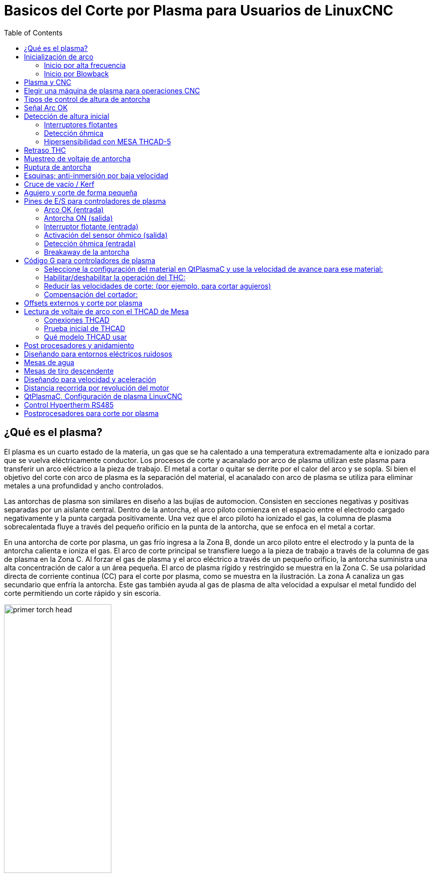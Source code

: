 :lang: es

[[cha:plasma-primer]]

= Basicos del Corte por Plasma para Usuarios de LinuxCNC
:toc:

== ¿Qué es el plasma?

El plasma es un cuarto estado de la materia, un gas que se ha calentado a una temperatura extremadamente alta e ionizado para que se vuelva eléctricamente conductor. Los procesos de corte y acanalado por arco de plasma utilizan este plasma para transferir un arco eléctrico a la pieza de trabajo. El metal a cortar o quitar se derrite por el calor del arco y se sopla. Si bien el objetivo del corte con arco de plasma es la separación del material, el acanalado con arco de plasma se utiliza para eliminar metales a una profundidad y ancho controlados.

Las antorchas de plasma son similares en diseño a las bujías de automocion. Consisten en secciones negativas y positivas separadas por un aislante central. Dentro de la antorcha, el arco piloto comienza en el espacio entre el electrodo cargado negativamente y la punta cargada positivamente. Una vez que el arco piloto ha ionizado el gas, la columna de plasma sobrecalentada fluye a través del pequeño orificio en la punta de la antorcha, que se enfoca en el metal a cortar.

En una antorcha de corte por plasma, un gas frío ingresa a la Zona B, donde un arco piloto entre el electrodo y la punta de la antorcha calienta e ioniza el gas. El arco de corte principal se transfiere luego a la pieza de trabajo a través de la columna de gas de plasma en la Zona C. Al forzar el gas de plasma y el arco eléctrico a través de un pequeño orificio, la antorcha suministra una alta concentración de calor a un área pequeña. El arco de plasma rígido y restringido se muestra en la Zona C.  Se usa polaridad directa de corriente continua (CC) para el corte por plasma, como se muestra en la ilustración. La zona A canaliza un gas secundario que enfría la antorcha. Este gas también ayuda al gas de plasma de alta velocidad a expulsar el metal fundido del corte permitiendo un corte rápido y sin escoria.

image::images/primer_torch-head.png[width=50%]

== Inicialización de arco

Hay dos métodos principales para la inicialización del arco para cortadores de plasma que están diseñados para funcionar con CNC. Si bien se utilizan otros métodos en algunas máquinas (como el inicio por contacto, donde se requiere el contacto físico de la antorcha con el material), no son adecuados para aplicaciones CNC.

=== Inicio por alta frecuencia

Este tipo de inicio es ampliamente empleado. Aunque es una tecnología más antigua, funciona bien y se inicia rápidamente. Pero, debido a la alta frecuencia y al alto voltaje  que se requiere para ionizar el aire, tiene algunos inconvenientes. A menudo interfiere con los circuitos electrónicos circundantes e incluso puede dañar los componentes. También se necesita un circuito especial para crear el arco piloto. Los modelos de bajo costo no tendrán un arco piloto, y requieren tocar el consumible para comenzar el trabajo. El empleo de un circuito de HF también puede aumentar los problemas de mantenimiento, ya que generalmente hay puntos ajustables que deben limpiarse y reajustarse de vez en cuando.

=== Inicio por Blowback

Este tipo de arranque utiliza la presión de aire suministrada a la cortadora para forzar un pequeño pistón o cartucho dentro del cabezal de la antorcha hacia atrás para crear una pequeña chispa entre la superficie interior del consumible, ionizando el aire y creando una pequeña llama de plasma. Esto también crea un "arco piloto" que proporciona una llama de plasma que permanece encendida, tanto si está en contacto con el metal como si no. Este es un muy buen tipo de inicio que ahora utilizan varios fabricantes. Su ventaja es que requiere algo menos de circuiteria, es bastante confiable y genera mucho menos ruido eléctrico.


Para los sistemas CNC de plasma de aire de nivel basico, se prefiere el estilo blowback para minimizar la interferencia eléctrica con la electrónica y las PC estándar, pero el arranque de alta frecuencia sigue siendo el más importante en máquinas grandes de 200 amperios o más. Estos requieren PC’s y dispositivos electrónicos de nivel industrial e incluso los fabricantes comerciales han tenido problemas con fallos porque no han tenido en cuenta el ruido eléctrico en sus diseños.

== Plasma y CNC

Las operaciones de plasma en máquinas CNC son bastante especiales en comparación con el fresado o el torneado y es un proceso un tanto huérfano. El calentamiento desigual del material por el arco de plasma hará que la plancha se pandee y se doble. La mayoría de las planchas de metal no salen de fabrica en un estado muy uniforme o plano. Las planchas gruesas (más de 30 mm) pueden estar fuera de plano de 50 a 100 mm. La mayoría de las operaciones de Código G de una maquina CNC comenzarán a partir de una referencia conocida o una pieza de stock que tiene un tamaño y forma conocidos, y el Código G se escribe para desbastar el exceso y finalmente cortar la parte terminada. Con el plasma, el estado desconocido de la plancha hace que sea imposible generar un código G que satisfaga estas variaciones en el material.

Un arco de plasma tiene forma ovalada y la altura de corte debe controlarse para minimizar  bordes biselados. Si la antorcha está demasiado alta o demasiado baja, los bordes pueden quedar excesivamente biselados. También es crítico que la antorcha se mantenga perpendicular a la superficie.

*La distancia de la antorcha al trabajo puede afectar el bisel del borde*

image::images/primer_cut-angularity.png[width=50%]

*Ángulo de corte negativo:* antorcha demasiado baja, aumente la distancia de la antorcha al trabajo.

*Ángulo de corte positivo:* antorcha demasiado alta, disminuir la antorcha a la distancia de trabajo.

NOTA: Una ligera variación en los ángulos de corte puede ser normal, siempre que esté dentro de tolerancia.

La capacidad de controlar con precisión la altura de corte en un entorno tan hostil y siempre cambiante es un desafío muy difícil. Afortunadamente, existe una relación muy lineal entre la altura de la antorcha (longitud del arco) y el voltaje del arco, como muestra este gráfico.

image::images/primer_volts-height.png[width=50%]

Este gráfico se preparó a partir de una muestra de aproximadamente 16,000 lecturas a diferentes alturas de corte y el análisis de regresión muestra 7.53 voltios por mm con un 99.4% de confianza. En este caso particular, esta muestra fue tomada de una máquina Everlast de 50 amperios controlada por Linuxcnc.

El voltaje de la antorcha se convierte en una variable de control de proceso ideal para usarse en el ajuste de la altura de corte. Supongamos, por simplicidad, que el voltaje cambia en 10 voltios por mm. Esto se puede restablecer a 1 voltio por 0.1 mm (0.04”).
Los principales fabricantes de máquinas de plasma (por ejemplo, Hypertherm, Thermal Dynamics y ESAB) producen tablas de corte que especifican la altura de corte recomendada y el voltaje de arco estimado a esta altura, así como algunos datos adicionales. Entonces, si el voltaje del arco es 1 voltio más alto que la especificación del fabricante, el controlador simplemente necesita bajar la antorcha en 0.1 mm (0.04 ”) para regresar a la altura de corte deseada.  Tradicionalmente se usa una unidad de control de altura de la antorcha (THC) para administrar este proceso.

== Elegir una máquina de plasma para operaciones CNC

Hay una gran cantidad de máquinas de plasma disponibles en el mercado hoy en día y no todas son aptas para el uso de CNC. El corte por plasma CNC es una operación compleja y se recomienda que los integradores elijan una máquina de plasma adecuada. Si no se hace, es probable que provoque horas y horas de problemas infructuosos tratando de evitar la falta de lo que muchos considerarían características obligatorias.

Si bien las reglas pueden romperse si se comprende completamente los motivos por los que se aplica la regla, consideramos que un constructor de mesas de plasma debería seleccionar una máquina con las siguientes características:

- Inicio blowback, para minimizar el ruido eléctrico y simplificar la construcción.
- Se prefiere una antorcha para maquina, pero muchos han usado antorchas manuales.
- Una punta de antorcha totalmente protegida para permitir la detección óhmica

Si tiene presupuesto, una máquina de gama alta le proporcionará:

- Tablas de corte del fabricante, que ahorrarán muchas horas y desperdicio de material al calibrar los parámetros de corte
- Contactos secos para ArcOK
- Terminales para el interruptor Arc On
- Voltaje de arco sin procesar o salida de voltaje de arco dividido 
- Opcionalmente, una interfaz RS485 si utiliza un cortador de plasma Hypertherm y desea controlarlo desde la consola Linuxcnc.
- Ciclos de trabajo altos

En los últimos tiempos, una clase de máquina que incluye algunas de estas características está disponible por alrededor de 550 $. Un ejemplo es la Herocut55i disponible en Amazon, pero todavía no hay comentarios de los usuarios. Esta máquina cuenta con una antorcha blowback, salida ArcOK, contactos de inicio de antorcha y voltaje bruto de arco.  

== Tipos de control de altura de antorcha

La mayoría de las unidades de THC son dispositivos externos y muchas tienen un método de ajuste “bit bang” bastante burdo. Proporcionan dos señales  al controlador LinuxCNC. Una se enciende si el eje Z debe moverse hacia arriba y la otra  si el eje Z debe moverse hacia abajo. Ninguna señal es verdadera si la antorcha está a la altura correcta. El popular Proma 150 THC es un ejemplo de este tipo de THC. El componente Linuxcnc THCUD está diseñado para funcionar con este tipo de THC.

Con el lanzamiento de la interfaz de voltaje a frecuencia Mesa THCAD, LinuxCNC pudo decodificar el voltaje real de la antorcha a través de una entrada de encoder. Esto permitió que LinuxCNC controlara el eje Z y eliminara el hardware externo. Las primeras implementaciones que utilizan THCAD replicaron el enfoque "bit bang". El componente Linuxcnc THC es un ejemplo de este enfoque.

Jim Colt, de Hypertherm, dice que los mejores controladores de THC estaban completamente integrados en el controlador CNC. Por supuesto, se refería a los sistemas de gama alta fabricados por Hypertherm, Esab, Thermal Dynamics y otros, como Advanced Robotic Technology en Australia, sin soñar que el código abierto podría producir sistemas utilizando este enfoque que rivaliza con los sistemas de gama alta.

La inclusión de offsets externos en Linuxcnc V2.8 permitió que el control de plasma en LinuxCNC se elevara a un nivel completamente nuevo. Los offsets externos se refieren a la capacidad de aplicar un offset a la posición ordenada del eje, externa al controlador de movimiento. Esto es perfecto para el control de THC por plasma como un método para ajustar la altura de la antorcha en tiempo real según nuestra metodología de control de proceso elegida. Después de una serie de compilaciones experimentales, la configuración link:http://linuxcnc.org/docs/devel/html/plasma/qtplasmac.html[QtPlasmaC] se incorporó a LinuxCNC 2.8. Este ha sido un proyecto extremadamente ambicioso y muchas personas en todo el mundo han participado en las pruebas y la mejora del conjunto de características. QtPlasmaC es único en el sentido de que su objetivo de diseño era admitir todos los THC, incluidos los de bit bang, hasta el sofisticado control de voltaje de la antorcha si el voltaje está disponible para LinuxCNC a través de un THCAD o algún otro sensor de voltaje. Además, QtPlasmaC está diseñado para ser un sistema independiente que no necesita ninguna subrutina adicional de código G y permite al usuario definir sus propias tablas de corte que están almacenadas en el sistema y accesibles mediante un menú desplegable.

== Señal Arc OK

Las máquinas de plasma que tienen una interfaz CNC contienen un conjunto de contactos (por ejemplo, un relé) que se cierran cuando se establece un arco válido y cada lado de estos contactos serán pines en la interfaz CNC. Un integrador de mesas de plasma debe conectar un lado de estos pines a la alimentación de campo y el otro a un pin de entrada. Esto permite que el controlador CNC sepa cuándo se establece un arco válido y también cuándo se pierde un arco inesperadamente. Aquí hay una trampa potencial cuando la entrada es un circuito de alta impedancia, como una tarjeta Mesa. Si los contactos son un relé simple, existe una alta probabilidad de que la corriente que pasa a través del relé sea menor que la especificación de corriente mínima. En estas condiciones, los contactos del relé pueden sufrir una acumulación de óxido que con el tiempo puede dar como resultado una operación de contacto intermitente. Para evitar que esto suceda, se debe instalar una resistencia pull-down en el pin de entrada del controlador. Se debe tener cuidado para garantizar que esta resistencia se seleccione para asegurar que la corriente mínima pase a través del relé y tenga la potencia suficiente para manejar la potencia en el circuito. Finalmente, la resistencia debe montarse de tal manera que el calor generado no dañe nada mientras esté en funcionamiento.

Si tiene una señal ArcOK, se recomienda que se use por encima de cualquier señal sintetizada para eliminar posibles problemas de construccion. Una señal sintetizada disponible desde un THC externo o el Modo 0 de QtPlasmaC no puede reemplazar completamente los circuitos ArcOK en un inverter de plasma. Se han observado algunos problemas de construcción en los que se ha producido una mala configuración o incompatibilidad con el inverter de plasma a partir de una señal sintetizada de ArcOK. Sin embargo, en general, una señal ArcOK sintetizada correctamente configurada está bien.

Se puede lograr una señal de arco de arco simple y efectiva con un simple relé reed. Envuelva 3 vueltas de uno de los cables gruesos de la cortadora de plasma (por ejemplo, el cable de sujeción del material) a su alrededor. Coloque el relé en un tubo para protección y conecte un lado del relé a la alimentación de campo y el otro extremo a su pin de entrada ArcOK.

== Detección de altura inicial

Debido a que la altura de corte es un parámetro tan crítico del sistema y la superficie del material es inherentemente desigual, un mecanismo del eje Z necesita un método para detectar la superficie del material. Hay tres métodos que pueden lograr esto; detección de corriente para detectar un mayor par motor, un interruptor  "flotante" y un circuito de detección eléctrico u "óhmico" que se cierra cuando el protector de la antorcha entra en contacto con el material. La detección de corriente no es una técnica viable para las mesas DIY, pero los interruptores de flotador y la detección óhmica si; se analizan a continuación:

=== Interruptores flotantes

La antorcha se monta en una plataforma deslizante que puede moverse hacia arriba cuando la punta de la antorcha hace contacto con la superficie del material y activa un interruptor o sensor. A menudo, esto se logra bajo el control de G-Code utilizando los comandos G38. Si este es el caso, luego de la prueba inicial, se recomienda sondear lejos de la superficie hasta que la señal de la sonda se pierda a una velocidad más lenta. Además, asegúrese de que se tenga en cuenta la histéresis del interruptor.

Independientemente del método de sondeo utilizado, se recomienda encarecidamente que se implemente el interruptor flotante para que haya una señal fallback o secundaria para evitar daños a la antorcha por un choque.

[[ohmic-sensing]]

=== Detección óhmica

La detección óhmica se basa en el contacto entre la antorcha y el material que actúa como un interruptor para activar una señal eléctrica que es detectada por el controlador CNC. Siempre que el material esté limpio, este puede ser un método mucho más preciso para detectar el material que un interruptor  flotante que puede causar la desviación de la superficie del material. Este circuito de detección óhmico está funcionando en un entorno extremadamente hostil, por lo que es necesario implementar una serie de medidas de seguridad para garantizar la seguridad tanto de la electrónica del CNC como del operador. En el corte por plasma, la abrazadera de tierra unida al material es positiva y la antorcha es negativa. Se recomienda que:

. La detección óhmica solo se implementará cuando la antorcha tenga una envuelta aislada de la punta de la antorcha que transporta el arco de corte.
. El circuito óhmico utiliza una fuente de alimentación aislada totalmente separada que activa un relé optoaislado para permitir que la señal de prueba se transmita al controlador CNC.
. El lado positivo del circuito debe estar en la antorcha.
. Ambos lados del circuito deben aislarse mediante relés optoaislados hasta que se realice el sondeo.
. Se deben usar diodos de bloqueo para evitar que el voltaje de arco ingrese al circuito de detección óhmico.

El siguiente es un circuito de ejemplo que se ha demostrado que funciona y es compatible con la configuración de Linuxcnc QtPlasmaC.

image::images/primer_ohmic-sensing.png[width=100%]

=== Hipersensibilidad con MESA THCAD-5

Un método más sofisticado de detección de material que elimina los relés y diodos es usar otro THCAD-5 para monitorear el voltaje del circuito de detección de material desde una fuente de alimentación aislada. La ventaja que tiene es que el THCAD está diseñado para el entorno eléctrico de plasma hostil y aísla totalmente y con seguridad el lado lógico del lado de alto voltaje.

Para implementar este método, se requiere una segunda entrada de encoder.

Si usa una tarjeta Mesa, hay disponible un firmware diferente para proporcionar 2 entradas adicionales del codificador A en los pines del codificador B y del codificador. Este firmware está disponible para descargar para las placas 7i76e y 7i96 desde el sitio web de Mesa en las páginas del producto.

El THCAD es lo suficientemente sensible como para ver el aumento en el voltaje del circuito a medida que aumenta la presión de contacto. El componente ohmic.comp incluido en Linuxcnc puede monitorear el voltaje de detección y establecer un umbral de voltaje por encima del cual se considera que se hace contacto y se habilita una salida. Al monitorear el voltaje, se puede establecer un umbral inferior de "circuito de interrupción" para construir una fuerte histéresis de interruptor. Esto minimiza los disparos falsos. En nuestras pruebas, descubrimos que la detección de material mediante este método era más sensible y robusta, además de ser más simple de implementar el cableado. Una ventaja adicional es el uso de salidas de software en lugar de pines físicos de E/S es que libera pines para usar para otros fines. Esta ventaja es útil para aprovechar al máximo la Mesa 7i96, que tiene pines de E/S limitados.

El siguiente diagrama de circuito muestra cómo implementar un circuito de hipersensibilidad.

image::images/primer_hypersensing.png[width=75%]

Utilizamos una Fuente de alimentación aislada de riel DIN Mean Well HDR-15 ultradelgada de 15 vatios basada en riel DIN de 24 V .. Este es un dispositivo de doble aislamiento de clase II que resistirá cualquier voltaje de arco que pueda aplicarse a los terminales.

.Ejemplo de código HAL para hipersensibilidad

El siguiente código HAL se puede pegar en su QtPlasmaC custom.hal para habilitar la detección Ohmica en el codificador 2 de un 7i76e. Instale el archivo de bits correcto y conecte el THCAD a IDX + e IDX-. Asegúrese de cambiar la configuración de calibración para estar de acuerdo con su THCAD-5.

----
# --- Cargue el componente ---
loadrt ohmic names=ohmicsense
addf ohmicsense servo-thread

# --- 7i76e CONFIGURACIÓN DEL CODIFICADOR 2 PARA SENSADO OHMICO ---
setp hm2_7i76e.0.encoder.02.scale -1
setp hm2_7i76e.0.encoder.02.counter-mode 1

# --- Configure el componente --- 
setp ohmicsense.thcad-0-volt-freq    140200
setp ohmicsense.thcad-max-volt-freq  988300
setp ohmicsense.thcad-divide         32
setp ohmicsense.thcad-fullscale      5
setp ohmicsense.volt-divider         4.9
setp ohmicsense.ohmic-threshold      22.0
setp ohmicsense.ohmic-low            1.0
net ohmic-vel ohmicsense.velocity-in <= hm2_7i76e.0.encoder.02.velocity

# --- Reemplace la señal de detección óhmica de QtPlasmaC --- 
unlinkp debounce.0.2.in
net ohmic-true ohmicsense.ohmic-on => debounce.0.2.in
net plasmac:ohmic-enable    =>  ohmicsense.is-probing
----

== Retraso THC

Cuando se establece un arco, el voltaje del arco alcanza un pico significativo y luego se estabiliza a un voltaje estable a la altura de corte. Tal como se muestra por la línea verde en la imagen a continuación.

image::images/primer_thc-delay.png[width=100%]

Es importante que el controlador de plasma "espere" antes de muestrear automáticamente el voltaje de la antorcha y comenzar el control de THC. Si se habilita demasiado pronto, el voltaje estará por encima de los voltios de corte deseados y la antorcha se bajará en un intento de abordar una condición de sobre-altura percibida.

En nuestras pruebas, esto varía entre máquinas y material de 0.5 a 1.5 segundos. Por lo tanto, una demora de 1.5 segundos después de que se recibe una señal válida de arcoOK antes de habilitar el control de THC es una configuración inicial segura. Si desea acortar esto para un material determinado, el  Halscope de LinuxCNC le permitirá trazar el voltaje de la antorcha y tomar decisiones informadas sobre el menor retraso seguro a utilizar.


NOTA: Si la velocidad de corte no está cerca de la velocidad de corte deseada al final de este retraso, el controlador debe esperar hasta que esto se logre antes de habilitar el THC.

== Muestreo de voltaje de antorcha

En lugar de confiar en las tablas de corte del fabricante para establecer el voltaje de la antorcha deseado, muchas personas (incluido el escritor) prefieren probar el voltaje a medida que el THC está habilitado y usarlo como un punto de ajuste.

== Ruptura de antorcha

Se recomienda que se proporcione un mecanismo para permitir que la antorcha se "rompa" o se caiga en caso de impacto con el material o una parte cortada que se haya volcado. Debe instalarse un sensor para permitir que el controlador CNC detecte si esto ha ocurrido y pause el programa en ejecución. Por lo general, esto se implementa usando imanes para asegurar la antorcha a la etapa del eje Z.

== Esquinas;  anti-inmersión por baja velocidad

El planificador de trayectoria Linuxcnc es responsable de traducir los comandos de velocidad y aceleración en movimiento que obedece las leyes de la física. Por ejemplo, el movimiento se ralentizará al negociar una esquina. Si bien esto no es un problema con las fresadoras o enrutadores, esto plantea un problema particular para el corte por plasma ya que el voltaje del arco aumenta a medida que el movimiento disminuye. Esto hará que el THC baje la antorcha. Una de las enormes ventajas de un control THC integrado en el controlador de movimiento LinuxCNC es que sabe lo que está sucediendo en todo momento. Por lo tanto, se convierte en una cuestión trivial controlar la velocidad actual (motion.current-speed) y mantener la operación de THC si cae por debajo de un umbral establecido (por ejemplo, 10% por debajo de la velocidad de avance deseada.

== Cruce de vacío / Kerf

Si la antorcha de plasma pasa sobre un vacío durante el corte, el voltaje del arco aumenta rápidamente y el THC responde con un movimiento violento hacia abajo que puede aplastar la antorcha en el material y dañarla. Esta es una situación que es difícil de detectar y manejar. Hasta cierto punto, puede mitigarse con buenas técnicas de anidación, pero aún puede ocurrir en material más grueso cuando un retal cae. Este es el único problema que aún no se ha resuelto dentro del movimiento de código abierto LinuxCNC.

Una técnica sugerida es monitorear la tasa de cambio en los voltios de la antorcha a lo largo del tiempo (dv / dt) porque este parámetro es de orden de magnitud mayor al cruzar un vacío que lo que ocurre debido a la deformación normal del material. El siguiente gráfico muestra una gráfica de baja resolución de dv / dt (en azul) mientras cruza un vacío. La curva roja es un promedio móvil de voltios de antorcha.

image::images/primer_kerf-cross.png[width=50%]

Por lo tanto, debería ser posible comparar el promedio móvil con dv/dt y detener la operación del THC una vez que dv/dt exceda el rango normal esperado debido a la deformación. Se necesita más trabajo en esta área para encontrar una solución de trabajo en LinuxCNC.

== Agujero y corte de forma pequeña

Se recomienda reducir la velocidad de corte al cortar agujeros y formas pequeñas.

John Moore dice: “Si desea detalles sobre el corte de agujeros pequeños y precisos, consulte las hojas de ventas de Hypertherm  " True Hole Technolog " y también en PlasmaSpider, el usuario Seanp ha publicado mucho sobre su trabajo utilizando plasma de aire simple.

El método generalmente aceptado para obtener buenos agujeros de 37 mm de diámetro. y hasta el grosor del material con un mínimo cono usando un plasma de aire es:

. Utilice la corriente de corte recomendada para los consumibles.
. Utilice la altura de corte recomendada fija (sin THC) para los consumibles.
. Corte del 60% al 70% de la tasa de alimentación recomendada de consumibles y materiales.
. Comience en o cerca del centro del agujero.
. Use entrada perpendicular.
. Sin salida, ya sea una ligera quemadura o un apagado de antorcha temprano dependiendo de lo que funcione mejor para usted.

Tendrá que experimentar para obtener el tamaño exacto del agujero porque el corte con este método será más ancho que su corte recto habitual ".

Esta ralentización se puede lograr manipulando la velocidad de alimentación directamente en su postprocesador o utilizando alimentación adaptativa y un pin analógico como entrada. Esto le permite usar M67 / M68 para establecer el porcentaje de alimentación deseada para cortar.

-- Conociendo el avance

De la discusión anterior es evidente que el controlador de plasma necesita conocer la velocidad de alimentación establecida por el usuario. Esto plantea un problema con LinuxCNC porque LinuxCNC no guarda la velocidad de avance después de que el código G se almacena y analiza. Hay dos enfoques para solucionar esto:

. Vuelva a asignar el comando F y guarde la velocidad de avance ordenada establecida en G-Code a través de un comando M67 / M68
. Almacenar las tablas de corte en el controlador de plasma y permitir que el programa G-Code consulte la velocidad de avance actual (como lo hace QtPlasmaC)

Una rama experimental de Linuxcnc que sería útil para el corte por plasma fue la rama de etiquetas de estado. Esto agrega una "etiqueta" que está disponible para el movimiento que contiene las velocidades de avance y velocidad actuales para todos los comandos de movimiento activos. Se ha fusionado y estará en LinuxCNC v2.9

== Pines de E/S para controladores de plasma

Los cortadores de plasma requieren varios pines adicionales. En LinuxCNC, no hay reglas estrictas sobre qué hace cada pin. En esta discusión asumiremos que el plasma tiene una interfaz CNC y que la tarjeta controladora tiene entradas activas altas en uso (por ejemplo, Mesa 7i76e).

Las mesas de plasma pueden ser máquinas grandes y le recomendamos que se tome el tiempo de instalar interruptores de límite máximo / mínimo e interruptores home separados para cada articulacion. La excepción podría ser el límite inferior del eje Z. Cuando se activa un interruptor home, la articulación se desacelera bastante lentamente para obtener la máxima precisión. Esto significa que si desea utilizar velocidades de homing que sean proporcionales al tamaño de la mesa, puede sobrepasar el punto de activación inicial en 50-100 mm. Si utiliza un interruptor de límite/home compartido, debe mover el sensor fuera del punto de activación con  HOME_OFFSET final o activará una falla del interruptor de límite cuando la máquina salga de la referencia. Esto significa que podría perder 50 mm o más de recorrido del eje con interruptores home/límite compartidos. Esto no sucede si se usan interruptores home y límite separados.

Por lo general, se requieren los siguientes pines (tenga en cuenta que las conexiones sugeridas pueden no ser apropiadas para una configuración de QtPlasmaC):

=== Arco OK (entrada)

* El inverter cierra los contactos cuando se establece un arco válido.
* Conecte la alimentación de campo a un terminal ArcOK del inverter.
* Conecte el otro terminal al pin de entrada.
* Usualmente conectado a uno de los pines 'motion.digital-<nn>' para usar desde G-Code con M66

=== Antorcha ON (salida)

* Activa un relé para cerrar la antorcha en el interruptor en el inverter
* Conecte la antorcha en los terminales del inverter a los terminales de salida del relé
* Conecte un lado de la bobina del relé al pin de salida
* Conecte el otro lado de la bobina del relé a tierra de la alimentación de campo.
* Si se utiliza un relé mecánico, conecte un diodo flyback (por ejemplo, uno de la serie IN400x) a través de los terminales de la bobina con la banda del diodo apuntando hacia el pin de salida
* Si se utiliza un relé de estado sólido, puede ser necesario observar la polaridad en las salidas
* En algunas circunstancias, se puede usar el relé del husillo integrado en las tarjetas Mesa en lugar de un relé externo.
* Generalmente conectado a 'spindle.0.on'

WARNING: Se recomienda encarecidamente que la antorcha no se pueda habilitar mientras este pin sea falso; de lo contrario, la antorcha no se apagará cuando se presione Estop;

=== Interruptor flotante (entrada)

* Utilizado para sondeo de superficie. Un sensor o interruptor que se activa si la antorcha se desliza hacia arriba cuando toca el material.
* Conecte la salida del sensor de proximidad al pin de entrada elegido. Si se utilizan interruptores mecánicos, conecte un lado del interruptor a la alimentación de campo y el otro lado a la entrada.
* Generalmente conectado a 'motion.probe-input'


=== Activación del sensor óhmico (salida)

* Vea el esquema de <<ohmic-sensing,detección óhmica>>.
* Conecte el pin de salida a un lado de los relés de aislamiento y el otro lado a tierra de la alimentación de campo.
* En una configuración que no sea QtPlasmaC, generalmente activado por un 'motion.digital-out-<nn>' para que M62 / M63 / M64 / M65 pueda controlarlo en G-Code


=== Detección óhmica (entrada)

* Tenga cuidado de seguir el esquema de <<ohmic-sensing,detección óhmica>> mostrado anteriormente.
* Una fuente de alimentación aislada activa un relé cuando el protector de la antorcha hace contacto con el material.
* Conecte la alimentación de campo a un terminal de salida y el otro a la entrada.
* Tenga cuidado de observar la polaridad del relé si se utilizan relés de estado sólido optoacoplados.
* Por lo general, está conectado a 'motion.probe-input' y se puede conectar con el interruptor flotante.

Como se puede ver, las mesas de plasma son intensivas en pines y ya hemos consumido alrededor de 15 entradas antes de que se agreguen los estop normales. Otros tienen otros puntos de vista, pero es la opinión del escritor que la tarjeta Mesa 7i76e es preferible sobre la más barata 7i96 para permitir el MPG, switch de selección de escala y eje y otras características que puede agregar con el tiempo. Si su mesa usa servos, hay varias alternativas. Si bien hay otros proveedores, diseñar su máquina alrededor del ecosistema de Mesa simplificará el uso de su placa THCAD para leer el voltaje del arco.

=== Breakaway de la antorcha

* Como se mencionó anteriormente, se debe instalar un sensor de ruptura que se dispara si la antorcha se estrella y se cae.
* Por lo general, esto se conectaría a 'halui.program-pause' para que la falla se pueda rectificar y se reanude el programa.


== Código G para controladores de plasma

La mayoría de los controladores de plasma ofrecen un método para cambiar la configuración de G-Code. Linuxcnc admite esto a través de M67/M68 para comandos analógicos y M62-M65 para digital (comandos de encendido/apagado). Cómo se implemente esto es totalmente arbitrario. Veamos cómo la configuración de LinuxCNC QtPlasmaC hace esto:

=== Seleccione la configuración del material en QtPlasmaC y use la velocidad de avance para ese material:

----
M190 Pn
M66 P3 L3 Q1
F # <_ hal [plasmac.cut-feed-rate]>
M3 S1
----

NOTA: Los usuarios con una gran cantidad de entradas en la tabla de materiales de QtPlasmaC pueden necesitar aumentar el parámetro Q1 (por ejemplo, Q2)

=== Habilitar/deshabilitar la operación del THC:

----
M62 P2 desactivará el THC (sincronizado con movimiento)
M63 P2 habilitará el THC (sincronizado con movimiento)
M64 P2 desactivará el THC (inmediatamente)
M65 P2 habilitará el THC (inmediatamente)
----

=== Reducir las velocidades de corte: (por ejemplo, para cortar agujeros)

----
M67 E3 Q0 establecería la velocidad al 100% de la velocidad solicitada
M67 E3 Q40 establecería la velocidad al 40% de la velocidad solicitada
M67 E3 Q60 establecería la velocidad al 60% de la velocidad solicitada
M67 E3 Q100 establecería la velocidad al 100% de la velocidad solicitada
----

=== Compensación del cortador:

----
G41.1 D # <_ hal [plasmac_run.kerf-width-f]>; para la izquierda de la ruta programada
G42.1 D # <_ hal [plasmac_run.kerf-width-f]> para la derecha de la ruta programada
G40 para desactivar la compensación
----

NOTA: Los integradores deben familiarizarse con la documentación de Linuxcnc para los diversos comandos de Linuxcnc G-Code mencionados anteriormente.

== Offsets externos y corte por plasma

Los offsets externos se introdujeron en Linuxcnc con la versión 2.8. Por externo, significa que podemos aplicar un desplazamiento externo al Código G del que el planificador de trayectorias no sabe nada. Es más fácil de explicar con un ejemplo. Imagine un torno con un desplazamiento externo aplicado por una fórmula matemática para mecanizar el lobulo en una leva.  El torno gira a ciegas con el diámetro de corte establecido en un diámetro fijo y el desplazamiento externo mueve la herramienta hacia adentro y hacia afuera para mecanizar el lóbulo de la leva a través de un desplazamiento externo aplicado. Para configurar nuestro torno para mecanizar esta leva, necesitamos asignar una parte de la velocidad y aceleración del eje a offsets externos o la herramienta no puede moverse. Aquí es donde entra en juego la variable ini OFFSET_AV_RATIO. Digamos que decidimos que necesitamos asignar el 20% de la velocidad y la aceleración al offset externo al eje Z.Establecemos esto igual a 0.2. La consecuencia de esto es que su velocidad y aceleración máximas para el eje Z del Torno es solo el 80% de lo que podría ser.

Los offsets externos son un método muy poderoso para hacer ajustes de altura de la antorcha al eje Z a través de un THC. Pero el plasma tiene que ver con las altas velocidades y la aceleración rápida, por lo que no tiene sentido limitar estos parámetros. Afortunadamente en una máquina de plasma, el eje Z está 100% controlado por el THC o no lo está. Durante el desarrollo de los offsets externos de Linuxcnc se reconoció que el movimiento del eje Z por G-Code y por THC eran mutuamente excluyentes. Esto nos permite engañar a los offsets externos para que den el 100% de la velocidad y la aceleración todo el tiempo. Podemos hacer esto duplicando los ajustes de velocidad y aceleración del eje Z de la máquina en el archivo ini y establecer OFFSET_AV_RATIO = 0.5. De esa manera, el 100% de la velocidad y aceleración máximas estarán disponibles tanto para sondeo como para THC.

Ejemplo:
En una máquina métrica con un motor NEMA23 con un accionamiento directo a un husillo de bolas de 5 mm, se determinó que una velocidad máxima de 60 mm/s y una aceleración de 700 mm/s/s eran valores seguros sin pérdida de pasos. Para esta máquina, configure el eje Z en el archivo ini de la siguiente manera:

----
[AXIS_Z]
OFFSET_AV_RATIO = 0.5
MAX_VELOCITY = 120
MAX_ACCELERATION = 1400
----

La articulacion asociada con este eje tendría las variables de velocidad y aceleración establecidas de la siguiente manera:

----
[JOINT_n]
MAX_VELOCITY = 60
MAX_ACCELERATION = 700
----

Para obtener más información sobre las compensaciones externas (para V 2.8 y superior), lea la <<sec:axis-section,Seccion [AXIS_<letter>]>> del documento del archivo INI y <<cha:external-offsets, Offsets externos>> en la documentación de Linuxcnc.

== Lectura de voltaje de arco con el THCAD de Mesa

La tarjeta Mesa THCAD es un convertidor de voltaje a frecuencia, preciso y con buen precio, que está diseñado para el entorno eléctrico ruidoso y hostil asociado con el corte por plasma. Internamente tiene un rango de 0-10 voltios. Este rango puede ampliarse simplemente agregando algunas resistencias como se describe en la documentación. Esta placa está disponible en tres versiones, el THCAD-5, más nuevo, con un rango de 0-5 voltios, el THCAD-10 con un rango de 0-10 voltios y el THCAD-300 que está precalibrado para un rango extendido de 300 voltios. Cada placa se calibra individualmente y se aplica una etiqueta adhesiva a la placa que indica la frecuencia a 0 voltios y a escala completa. Para usar con LinuxCNC, se recomienda que el divisor 1/32 sea seleccionado por el enlace apropiado en la placa. En este caso, asegúrese de dividir también las frecuencias establecidas por 32.Esto es más apropiado para el hilo servo de 1 kHz y también le da más tiempo al THCAD para promediar y suavizar la salida.

Hay mucha confusión acerca de cómo decodificar la salida THCAD, así que consideremos la Mesa 7i76e y el THCAD-10 por un momento con los siguientes datos de calibración hipotéticos:

* Escala completa 928,000 Hz (1/32 29,000 Hz)
* 0 voltios 121,600 Hz (1/32 3,800 Hz)

Debido a que la escala completa es de 10 voltios, entonces la frecuencia por voltio es:

----
(29,000 - 3,800) / 10 = 2,520 Hz por voltio
----

Asumiendo que tenemos una entrada de 5 voltios, la frecuencia calculada sería:

----
(2,520 * 5) + 3,800 = 16,400
----

Ahora debería quedar bastante claro cómo convertir la frecuencia a su voltaje equivalente:

----
Voltios = (frecuencia - 3,800) / 2,520
----

=== Conexiones THCAD

En el lado de alto voltaje:

* Conecte el voltaje de arco dividido o sin procesar a IN + e IN-
* Conecte el blindaje del cable de interconexión a la conexión de blindaje.
* Conecte el otro terminal del blindaje a tierra.

Suponiendo que está conectado a una 7i76e, conecte la salida a la entrada del codificador de husillo:

* THCAD +5v a TB3 Pin 6 (+5 VP)
* THCAD -5v a TB3 Pin 1 (GND)
* THCAD FOUT+ a TB3 Pin 7 (ENC A+)
* THCAD FOUT- a TB3 Pin 8 (ENC A-)

=== Prueba inicial de THCAD

Asegúrese de tener las siguientes líneas en su archivo ini (suponiendo una Mesa 7i76e):
----
setp hm2_7i76e.0.encoder.00.scale -1
setp hm2_7i76e.0.encoder.00.counter-mode 1
----

Encienda su controlador y abra Halshow (Axis: Mostrar Configuración HAL), profundice para encontrar el pin  'hm2_7i76e.0.encoder.00.velocity'. Con 0 voltios aplicados, debería estar rondando la frecuencia de 0 voltios (3.800 en nuestro ejemplo). Tome una batería de 9 voltios y conéctela a IN + e IN-. Para un THCAD-10 ahora puede calcular la velocidad esperada. (26,480 en nuestro ejemplo hipotético). Si pasa esta prueba, está listo para configurar su controlador de plasma LinuxCNC.

=== Qué modelo THCAD usar

El THCAD-5 es útil si tiene la intención de usarlo para la detección óhmica. No hay duda de que el THCAD-10 es el dispositivo más flexible y es fácil alterar la escala. Sin embargo, hay una advertencia que puede entrar en juego con algunos cortadores de plasma más baratos con un divisor de voltaje incorporado. Es decir, las resistencias internas pueden ser percibidas por el THCAD como parte de su propia resistencia externa y devolver resultados erróneos. Por ejemplo, el divisor 16:1 en las cortadoras de plasma Everlast debe tratarse como 24:1 (y 50:1 se convierte en 75:1). Esto no es un problema con marcas de mayor reputación (p. Ej., Thermal Dynamics, Hypertherm, ESAB, etc.). Por lo tanto, si observa voltajes de corte inferiores a los esperados, podría ser preferible volver a configurar el THCAD para leer el voltaje de arco sin procesar.

Recordando que los voltajes de arco de plasma son potencialmente letales, aquí hay algunos criterios sugeridos. 

.Inicio del arco piloto

Debido a que no es probable que haya ningún EMI significativo, debería poder instalar de forma segura el THCAD en su panel de control si ha seguido nuestras pautas de construcción. 

* Si no tiene un divisor de voltaje, instale resistencias de escala dentro del cortador de plasma e instale el THCAD en el panel de control o siga las sugerencias para máquinas de arranque de alta frecuencia.

* Si tiene un divisor de voltaje, instale un THCAD-10 en su panel de control. No hemos tenido problemas con esta configuración con un cortador de plasma Thermal Dynamics de 120 amp.

. Inicio HF 

Instale el THCAD en el inverter ya que la señal de frecuencia es mucho más inmune al ruido EMI. 

* Si no tiene un divisor de voltaje y tiene espacio dentro del cortador de plasma, instale un THCAD-300 dentro del cortador de plasma.

* Si no tiene un divisor de voltaje y no tiene espacio dentro del cortador de plasma, instale un THCAD-10 en una caja de metal fuera del cortador de plasma e instale el 50% de la resistencia de escala en cada uno de los IN + e IN- dentro la carcasa del cortador de plasma para que no salgan voltajes letales de la carcasa.

* Si tiene un divisor de voltaje, instale un THCAD-10 en una caja de metal fuera del cortador de plasma

.Tensión de arco presentada en un conector

En este caso, independientemente del método de inicio del arco, probablemente ya haya resistencias incluidas en los circuitos para evitar choques letales, por lo que se recomienda un THCAD-10 para que esta resistencia (generalmente 200k Ohms) pueda tenerse en cuenta al elegir una resistencia de escala en tanto estas resistencias distorsionarán el voltaje reportado por el THCAD-300.

== Post procesadores y anidamiento

El plasma no es diferente a otras operaciones de CNC en tanto en cuanto:

. Es diseñado en CAD (donde se emite como un formato DXF o, a veces, SVG).
. Es procesado en CAM para generar el código G final que se carga en la máquina
. Corta las piezas mediante comandos de código G del CNC.

Algunas personas logran buenos resultados con las herramientas Inkscape y G-Code, pero SheetCam es una solución de muy buen precio y hay una serie de posprocesadores disponibles para Linuxcnc. SheetCam tiene una serie de características avanzadas diseñadas para el corte por plasma y, por el precio, es una obviedad para cualquiera que realice un corte por plasma regular.

== Diseñando para entornos eléctricos ruidosos

El corte por plasma es inherentemente un entorno eléctrico extremadamente hostil y ruidoso. Si tiene problemas de EMI, las cosas no funcionarán correctamente. En un ejemplo más que obvio,  puede que al encender la antorcha,  la computadora se reinicie, pero puede tener cualquier número de síntomas extraños. Casi todo sucederá solo cuando la antorcha esté cortando, a menudo cuando se dispara por primera vez.

Por lo tanto, los creadores de sistemas deben seleccionar los componentes con cuidado y diseñar desde cero para hacer frente a este entorno hostil para evitar el impacto de la interferencia electromagnética (EMI). De lo contrario, se podrían generar innumerables horas de resolución infructuosa.

Elegir placas  ethernet como la Mesa 7i76e, o la más barata 7i96, ayuda al permitir que la PC se ubique lejos de la electrónica y la máquina de plasma. Este hardware también permite el uso de sistemas lógicos de 24 voltios que son mucho más tolerantes al ruido. Los componentes deben montarse en una carcasa metálica conectada a la tierra de la red electrica. Se recomienda encarecidamente que se instale un filtro EMI en la conexión de alimentación de red. La forma más sencilla es utilizar un conector IEC de alimentación de red con filtro EMI de uso común en PC y electrodomésticos, lo que permite lograrlo sin trabajo adicional. Planifique la disposición de los componentes en el cuadro para que la alimentación de la red, los cables del motor de alto voltaje y las señales lógicas se mantengan lo más separadas posible entre sí. Si tienen que cruzar, manténgalas a 90 grados.

Peter Wallace de Mesa Electronics sugiere; “Si tiene una fuente de plasma compatible con CNC con un divisor de voltaje, montaría el THCAD dentro de su caja electrónica con el resto del hardware de movimiento. Si tiene una fuente de plasma manual y está leyendo voltaje de plasma sin procesar, montaría el THCAD lo más cerca posible de la fuente de plasma (incluso dentro de la caja de la fuente de plasma si cabe). En este caso, asegúrese de que todo el lado bajo de las conexiones THCAD están completamente aisladas de la fuente de plasma. Si utiliza una caja blindada para el THCAD, el blindaje debe conectarse a la tierra de su caja de electrónica, no a la tierra de la fuente de plasma ".

Se recomienda pasar  cables de tierra separados de las cajas de los motores y la antorcha de regreso a un punto central de conexión a tierra de la máquina. Conecte el cable de tierra de plasma a este punto y, opcionalmente, una varilla de tierra clavada en el suelo lo más cerca posible de la máquina (especialmente si se trata de una máquina de plasma de alta frecuencia).

El cableado externo a los motores debe estar blindado y dimensionado adecuadamente para manejar la corriente que pasa por el circuito. El blindaje debe dejarse desconectado en el extremo del motor y conectado a tierra en el extremo de la caja de control. Considere usar un pin adicional en cualquier conector en la caja de control para que la tierra pueda extenderse hasta la caja de control y conectarse a tierra al chasis directamente en el controlador del motor paso a paso / servo.

Somos conscientes de que al menos un fabricante de sistemas comerciales ha tenido problemas con el ruido eléctrico inducido en el circuito de detección óhmico. Si bien esto puede mitigarse utilizando ferritas y enrollando el cable, también se recomienda agregar un filtro de alimentación a través de la línea de alimentación donde la señal de detección óhmica ingresa al gabinete de la electrónica.

Tommy Berisha, el maestro de la construcción de máquinas de plasma con un presupuesto ajustado, dice: “Si tiene un presupuesto limitado, considere usar viejos alimentadores de energía para computadoras portátiles. Son muy buenos, el filtrado es bueno, completamente aislado, limitados por la corriente (esto se vuelve muy importante cuando algo sale mal), y ajustar 2 o 3 de ellos en serie es fácil ya que están aislados (tenga en cuenta que algunos tienen la conexión a tierra al terminal de salida negativa, por lo que tiene que ser desconectado, simplemente haciendo uso de un cable de alimentación sin contactos a tierra) ".

== Mesas de agua

El nivel mínimo de agua debajo del nivel de corte de la antorcha debe ser de alrededor de 40 mm, tener espacio debajo de los listones es agradable para que el agua pueda nivelarse y escapar durante el corte, tener un poco de agua sobre la placa de metal que se está cortando es realmente agradable en la medida que se deshace del polvo, dejarlo sumergido es la mejor manera, pero no es preferible para sistemas con uso a tiempo parcial, ya que corroerá la antorcha. Agregar bicarbonato de sodio al agua mantendrá la mesa en buenas condiciones durante muchos años, ya que no permite la corrosión mientras los listones están bajo el agua y también reduce el olor del agua. Algunas personas usan un depósito de agua con una entrada de aire comprimido para poder empujar el agua desde el depósito hasta la mesa a demanda y así permitir cambios en los niveles de agua.

== Mesas de tiro descendente

Muchas mesas comerciales utilizan un diseño de tiro descendente, por lo que los ventiladores se utilizan para aspirar el aire a través de los listones para capturar humos y chispas. A menudo, las mesas se dividen en zonas, por lo que solo una sección debajo de la antorcha se abre a la ventilación de salida, a menudo utilizando rams de aire y solenoides de aire para abrir las persianas. La activación de estas zonas es relativamente sencilla si utiliza la posición de la articulacion o del eje desde uno de los pines de movimiento y el componente lincurve para mapear las zonas de tiro descendente al pin de salida correcto.

== Diseñando para velocidad y aceleración

En el corte por plasma, la velocidad y la aceleración son son los reyes Cuanto mayor es la aceleración, menos necesita reducir la velocidad de la máquina al negociar curvas. Esto implica que el pórtico debe ser lo más ligero posible sin sacrificar la rigidez torsional. Una caja de aluminio de seccion 100 mm x 100 mm x 2 mm tiene una rigidez torsional equivalente a un perfil extruido de ranuras  T de 80 mm x 80 mm, pero es un 62% más liviana. Por tanto, ¿la facilidad de las ranuras en T supera el trabajo de construcción adicional?

== Distancia recorrida por revolución del motor

Los motores paso a paso sufren de resonancia y es probable que un piñón de transmisión directa signifique que el motor está funcionando en condiciones desfavorables. Idealmente, para máquinas de plasma, una distancia de alrededor de 15-25 mm por revolución del motor se considera ideal, pero incluso alrededor de 30 mm por revolución sigue siendo aceptable. Un tornillo de bolas de 5 mm de paso con una unidad de reducción de 3:1 o 5:1 es ideal para el eje Z.

== QtPlasmaC, Configuración de plasma LinuxCNC 

La link:http://linuxcnc.org/docs/devel/html/plasma/qtplasmac.html[configuración de QtPlasmaC] se compone de un componente HAL (plasmac.hal) más configuraciones completas para Axis y Gmoccapy ha recibido una contribución considerable de muchos en el movimiento de código abierto LinuxCNC que ha avanzado  en la comprensión de los controladores de plasma desde aproximadamente 2015. Se han realizado muchas pruebas y trabajos de desarrollo para lograr que QtPlasmaC alcance su estado de funcionamiento actual. Se ha incluido todo, desde el diseño del circuito hasta el control y la configuración del código G. Además, QtPlasmaC admite THC externos como el Proma 150, pero realmente se destaca cuando se combina con un controlador Mesa, ya que esto permite que el integrador incluya el convertidor de voltaje a frecuencia Mesa THCAD, diseñado específicamente para lidiar con el entorno de plasma hostil.

QtPlasmaC está diseñado para ser independiente e incluye la capacidad de incluir sus tablas de corte, pero también incluye características para ser utilizadas con un postprocesador como SheetCam.

El sistema QtPlasmaC ahora está incluido en la Versión 2.8 y superior de Linuxcnc. Ahora es bastante maduro y se ha mejorado significativamente desde que se escribió la primera versión de esta guía. QtPlasmaC definirá el soporte de plasma de LinuxCNC durante muchos años, ya que incluye todas las características de un sistema patentado de control de plasma de gama alta a un precio de código abierto.

== Control Hypertherm RS485

Algunas cortadoras de plasma Hypertherm tienen una interfaz RS485 para permitir que el controlador (por ejemplo, Linuxcnc) establezca amperios presión y el modo. Varias personas han utilizado un componente de espacio de usuario escrito en Python para lograr esto. Ahora, QtPlasmaC ahora admite esta interfaz de forma nativa. Consulte la documentación de QtPlasmaC para saber cómo usarlo.

La combinación de una velocidad de transmisión lenta utilizada por Hypertherm y el componente de espacio de usuario hace que esto sea bastante lento para alterar los estados de la máquina, por lo que generalmente no es viable cambiar la configuración sobre la marcha mientras se corta.

Al seleccionar una interfaz RS485 para usar en el extremo de la PC, los usuarios informaron que los interfaces USB a RS485 no son confiables. Se han logrado resultados buenos y confiables utilizando una interfaz RS232 basada en hardware (por ejemplo, PCI/PCIe o puerto de placa base) y un convertidor RS485 apropiado. Algunos usuarios han informado de éxito con una tarjeta Sunix P/N:SER5037A PCI RS2322 y un convertidor genérico XC4136 RS232 a RS485 (que a veces también puede incluir un cable USB).

== Postprocesadores para corte por plasma

Los programas CAM (Fabricación asistida por computadora) son el puente entre CAD (Diseño asistido por computadora) y la operación final del CNC (Control numérico por computadora). A menudo incluyen un postprocesador configurable por el usuario para definir el código que se genera para una máquina o dialecto específico de G-Code.

Muchos usuarios de Linuxcnc están perfectamente contentos con el uso de Inkscape para convertir archivos basados en vectores .SVG a G-Code. Si está utilizando un plasma para hobby o uso doméstico, considere esta opción. Sin embargo, si sus necesidades son más complejas, probablemente la mejor y más razonable solución sea SheetCam. SheetCam es compatible con Windows y Linux y hay disponibles postprocesadores, incluida la configuración de QtPlasmaC. SheetCam le permite anidar partes sobre una hoja completa de material y le permite configurar conjuntos de herramientas y fragmentos de código para satisfacer sus necesidades. Los postprocesadores SheetCam son archivos de texto escritos en el lenguaje de programación Lua y, en general, son fáciles de modificar para adaptarse a sus requisitos exactos. Para obtener más información, consulte https://sheetcam.com [sitio web de SheetCam] y su foro de soporte.

Se incluye otro postprocesador popular con el popular paquete Fusion360, pero los postprocesadores incluidos necesitarán cierta personalización.

LinuxCNC es una aplicación CNC y las discusiones sobre técnicas CAM distintas a esta discusión introductoria están fuera del alcance de LinuxCNC.
